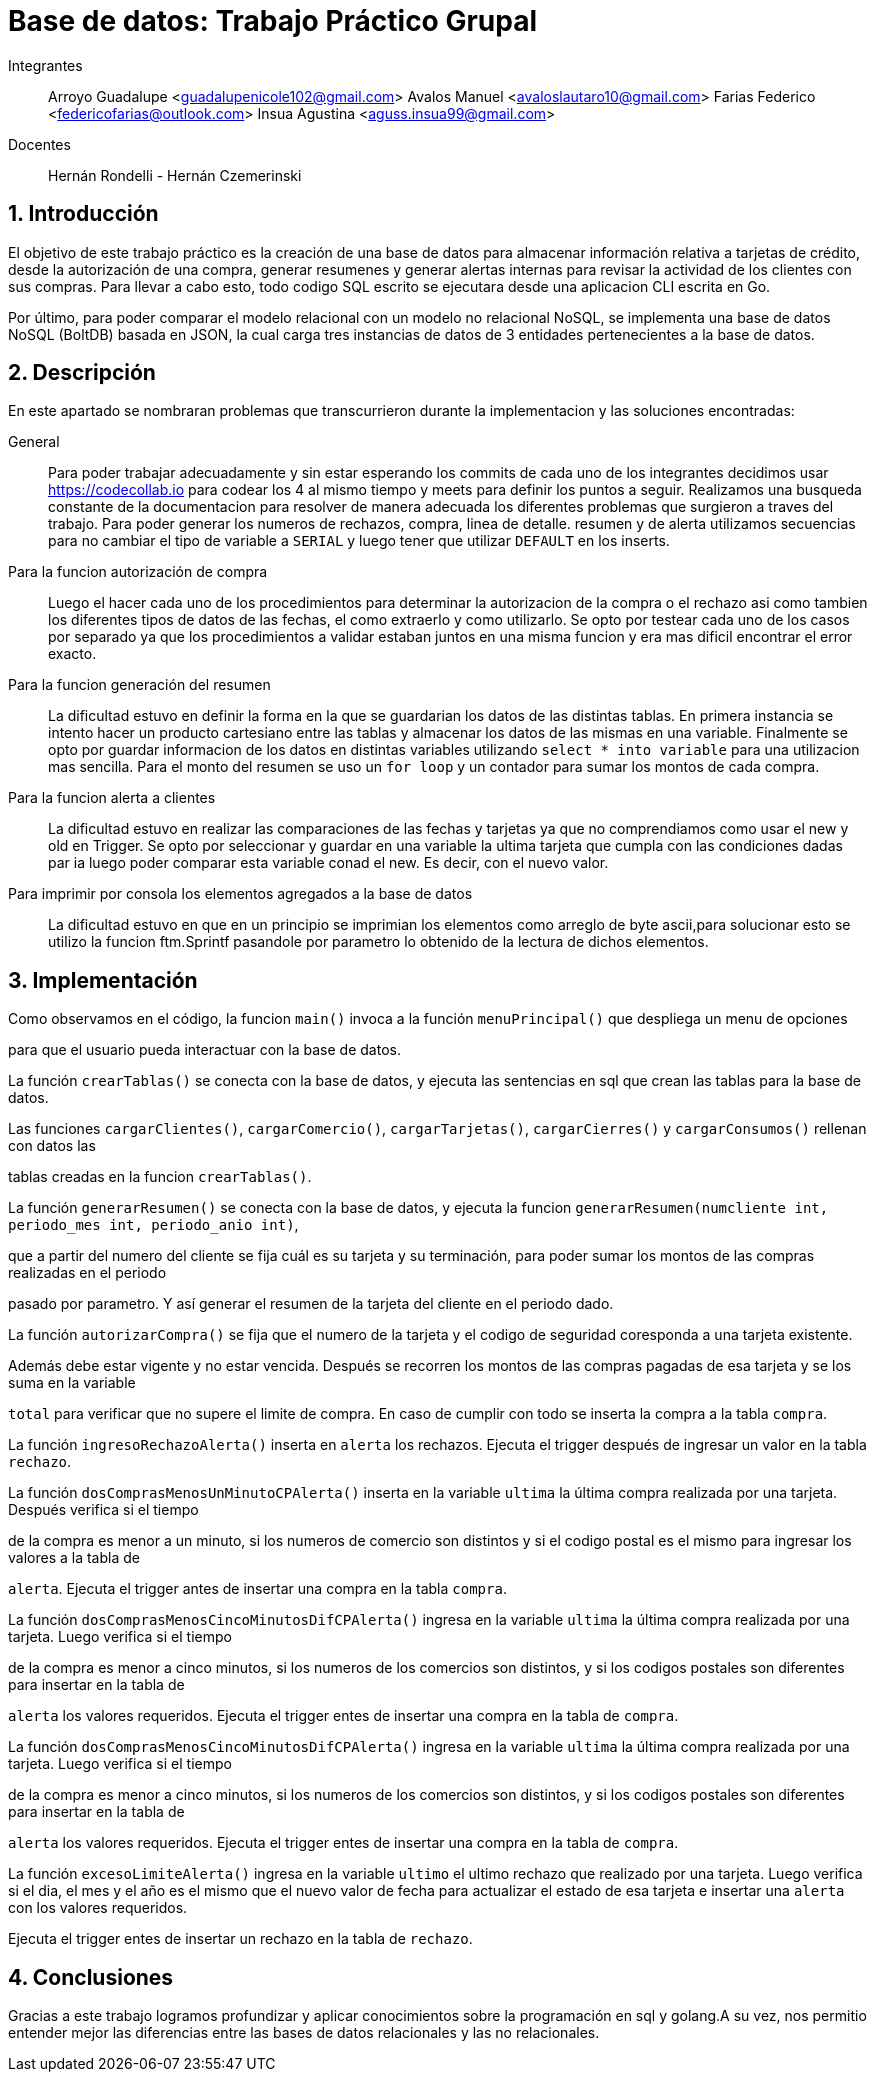 = Base de datos: Trabajo Práctico Grupal

Integrantes:: Arroyo Guadalupe <guadalupenicole102@gmail.com>
Avalos Manuel <avaloslautaro10@gmail.com>
Farias Federico <federicofarias@outlook.com>
Insua Agustina <aguss.insua99@gmail.com>

Docentes:: Hernán Rondelli - Hernán Czemerinski

:title-page:

:numbered:

:source-highlighter: coderay

:tabsize: 4



== Introducción



El objetivo de este trabajo práctico es la creación de una base de datos para almacenar información relativa a tarjetas de crédito, desde la autorización de una compra, generar resumenes y generar alertas internas para revisar la actividad de los clientes con sus compras. Para llevar a cabo esto, todo codigo SQL escrito se ejecutara desde una aplicacion CLI escrita en Go.

Por último, para poder comparar el modelo relacional con un modelo no relacional NoSQL, se implementa una base de datos NoSQL (BoltDB) basada en JSON, la cual carga tres instancias de datos de 3 entidades pertenecientes a la base de datos.



== Descripción



En este apartado se nombraran problemas que transcurrieron durante la implementacion y las soluciones encontradas:





General::

Para poder trabajar adecuadamente y sin estar esperando los commits de cada uno de los integrantes decidimos usar https://codecollab.io para codear los 4 al mismo tiempo y meets para definir los puntos a seguir.
Realizamos una busqueda constante de la documentacion para resolver de manera adecuada los diferentes problemas que surgieron a traves del trabajo. 
Para poder generar los numeros de rechazos, compra, linea de detalle. resumen y de alerta utilizamos secuencias para no cambiar el tipo de variable a `SERIAL` y luego tener que utilizar `DEFAULT` en los inserts.




Para la funcion autorización de compra::



Luego el hacer cada uno de los procedimientos para determinar la autorizacion de la compra o el rechazo asi como tambien los diferentes tipos de datos de las fechas, el como extraerlo y como utilizarlo. Se opto por testear cada uno de los casos por separado ya que los procedimientos a validar estaban juntos en una misma funcion y era mas dificil encontrar el error exacto.



Para la funcion generación del resumen::



La dificultad estuvo en definir la forma en la que se guardarian los datos de las distintas tablas. En primera instancia se intento hacer un producto cartesiano entre las tablas y almacenar los datos de las mismas en una variable. Finalmente se opto por guardar informacion de los datos en distintas variables utilizando `select * into variable` para una utilizacion mas sencilla. Para el monto del resumen se uso un `for loop` y un contador para sumar los montos de cada compra.



Para la funcion alerta a clientes::



La dificultad estuvo en realizar las comparaciones de las fechas y tarjetas ya que no comprendiamos como usar el new y old en Trigger. Se opto por seleccionar y guardar en una variable la ultima tarjeta que cumpla con las condiciones dadas par ia luego poder comparar esta variable conad el new. Es decir, con el nuevo valor.



Para imprimir por consola los elementos agregados a la base de datos::



La dificultad estuvo en que en un principio se imprimian los elementos como arreglo de byte ascii,para solucionar esto se utilizo la funcion ftm.Sprintf pasandole por parametro lo obtenido de la lectura de dichos elementos.


== Implementación



Como observamos en el código, la funcion `main()` invoca a la función `menuPrincipal()` que despliega un menu de opciones

para que el usuario pueda interactuar con la base de datos.



La función `crearTablas()` se conecta con la base de datos, y ejecuta las sentencias en sql que crean las tablas para la base de datos.



Las funciones `cargarClientes()`, `cargarComercio()`, `cargarTarjetas()`, `cargarCierres()` y `cargarConsumos()` rellenan con datos las 

tablas creadas en la funcion `crearTablas()`.



La función `generarResumen()` se conecta con la base de datos, y ejecuta la funcion `generarResumen(numcliente int, periodo_mes int, periodo_anio int)`,

que a partir del numero del cliente se fija cuál es su tarjeta y su terminación, para poder sumar los montos de las compras realizadas en el periodo 

pasado por parametro. Y así generar el resumen de la tarjeta del cliente en el periodo dado.



La función `autorizarCompra()` se fija que el numero de la tarjeta y el codigo de seguridad coresponda a una tarjeta existente. 

Además debe estar vigente y no estar vencida. Después se recorren los montos de las compras pagadas de esa tarjeta y se los suma en la variable 

`total` para verificar que no supere el limite de compra. En caso de cumplir con todo se inserta la compra a la tabla `compra`. 



La función `ingresoRechazoAlerta()` inserta en `alerta` los rechazos. Ejecuta el trigger después de ingresar un valor en la tabla `rechazo`.

La función `dosComprasMenosUnMinutoCPAlerta()` inserta en la variable `ultima` la última compra realizada por una tarjeta. Después verifica si el tiempo 

de la compra es menor a un minuto, si los numeros de comercio son distintos y si el codigo postal es el mismo para ingresar los valores a la tabla de

`alerta`. Ejecuta el trigger antes de insertar una compra en la tabla `compra`.



La función `dosComprasMenosCincoMinutosDifCPAlerta()` ingresa en la variable `ultima` la última compra realizada por una tarjeta. Luego verifica si el tiempo

de la compra es menor a cinco minutos, si los numeros de los comercios son distintos, y si los codigos postales son diferentes para insertar en la tabla de

`alerta` los valores requeridos. Ejecuta el trigger entes de insertar una compra en la tabla de `compra`.



La función `dosComprasMenosCincoMinutosDifCPAlerta()` ingresa en la variable `ultima` la última compra realizada por una tarjeta. Luego verifica si el tiempo

de la compra es menor a cinco minutos, si los numeros de los comercios son distintos, y si los codigos postales son diferentes para insertar en la tabla de

`alerta` los valores requeridos. Ejecuta el trigger entes de insertar una compra en la tabla de `compra`.



La función `excesoLimiteAlerta()` ingresa en la variable `ultimo` el ultimo rechazo que realizado por una tarjeta. Luego verifica si el dia, el mes y el año es el mismo que el nuevo valor de fecha para actualizar el estado de esa tarjeta e insertar una `alerta` con los valores requeridos.

Ejecuta el trigger entes de insertar un rechazo en la tabla de `rechazo`.



== Conclusiones



Gracias a este trabajo logramos profundizar y aplicar conocimientos sobre la programación en sql y golang.A su vez, nos permitio entender mejor las diferencias entre las bases de datos relacionales y las no relacionales.
